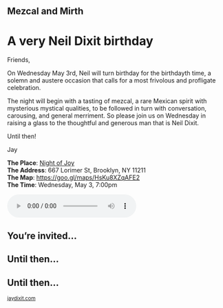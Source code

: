 #+BEGIN_EXPORT HTML
<style>
section.module.parallax-1 {
 background-image: url("img/1.jpg");
}
section.module.parallax-2 {
 background-image: url("img/2.jpg");
}
section.module.parallax-3 {
 background-image: url("img/3.jpg");
}
section.module.parallax-4{
 background-image: url("img/4.jpg");
}

section.module.parallax-5{
 background-image: url("img/5.jpg");
}


</style>

<div class="wrapper">

<!--   <div class="info-bar"> -->
<!--   <div class="container"> -->
<!--    <a class="icon cmn-tut" data-title="Jay Dixit" href="http://jaydixit.com/></a> -->

<!-- <a class="icon cmn-prev" data-title="Pevious Demo Revealing Content Overlays With CSS3 Transitions" href="http://jaydixit.com"></a>  -->
<!--   </div> -->
<!--  </div> -->

<section class="module parallax parallax-1">
    <div class="container">
     <h1>Mezcal and Mirth</h1>
    </div>
   </section>

#+END_EXPORT

* A very Neil Dixit birthday
Friends,

On Wednesday May 3rd, Neil will turn birthday for the birthdayth time, a solemn and austere occasion that calls for a most frivolous and profligate celebration.

The night will begin with a tasting of mezcal, a rare Mexican spirit with mysterious mystical qualities, to be followed in turn with conversation, carousing, and general merriment. So please join us on Wednesday in raising a glass to the thoughtful and generous man that is Neil Dixit.

Until then!

Jay

*The Place*: [[https://goo.gl/maps/HsKu8XZqAFE2][Night of Joy]] \\
*The Address*: 667 Lorimer St, Brooklyn, NY 11211 \\
*The Map*: [[https://goo.gl/maps/HsKu8XZqAFE2][https://goo.gl/maps/HsKu8XZqAFE2]] \\
*The Time*: Wednesday, May 3, 7:00pm \\

#+BEGIN_EXPORT HTML
<audio autoplay class="center" src="warm-shadow.mp3" controls preload></audio>
#+END_EXPORT


#+BEGIN_EXPORT HTML
</div>
</div>
   </section>
   <section class="module parallax parallax-2">
    <div class="container">
     <h1>You’re invited…</h1>
    </div>
   </section>
#+END_EXPORT

#+BEGIN_EXPORT HTML
</div>
</div>
   </section>
<section class="module parallax parallax-3">
  <div class="container">
   <h1></h1>
  </div>
</div>
  </section>
#+END_EXPORT

#+BEGIN_EXPORT HTML
</div>
</div>
  </section>
<section class="module parallax parallax-4">
 <div class="container">
  <h1>Until then...</h1>
 </div>
</div>
 </section>
#+END_EXPORT

#+BEGIN_EXPORT HTML
</div>
</div>
 </section>
<section class="module parallax parallax-5">
 <div class="container">
 <h1>Until then...</h1>
 </div>
</div>
 </section>
#+END_EXPORT


#+BEGIN_EXPORT html

</div>
</div>
   </section>

 </main><!-- /main -->

 <footer>
  <div class="container">

   <!-- <div class="asides clearfix"> -->
   <!--  <aside> -->
   <!--   <nav> -->
   <!--    <ul> -->
   <!--     <li><a href="http://jaydixit.com/">Welcome</a></li> -->
   <!--     <li><a href="http://jaydixit.com/category/tutorials">Tutorials</a></li> -->
   <!--     <li><a href="http://jaydixit.com/category/snippets">Snippets</a></li> -->
   <!--     <li><a href="http://jaydixit.com/category/articles">Articles</a></li> -->
   <!--     <li><a href="http://jaydixit.com/category/resources">Resources</a></li> -->
   <!--    </ul> -->
   <!--   </nav> -->
   <!--  </aside> -->
   <!--  <aside> -->
   <!--   <nav> -->
   <!--    <ul> -->
   <!--     <li><a href="http://jaydixit.com/archive/">Archive</a></li> -->
   <!--     <li><a href="http://jaydixit.com/about">About</a></li> -->
   <!--     <li><a href="http://jaydixit.com/contact">Contact</a></li> -->
   <!--     <li><a href="http://jaydixit.com/subscribe">Subscribe</a></li> -->
   <!--    </ul> -->
   <!--   </nav> -->
   <!--  </aside> -->
   <!--  <aside class="logo"> -->
   <!--   <a href="http://jaydixit.com/"><img alt="Tutorials, Snippets, Resources, and Articles for Web Design and Web Development" onerror="this.src=../assets/images/lighthouse-inverted.jpg" SRC="../assets/images/lighthouse-inverted.jpg"></a> -->
   <!--  </aside> -->
   <!-- </div> -->

   <div class="copyright">
    <small>
<a href="http://jaydixit.com">jaydixit.com</a>
    </small>
   </div>
  </div>
 </footer><!-- /footer -->

</div><!-- /#wrapper -->
#+END_EXPORT



#+MACRO: event-url neil
#+HTML_HEAD: <link rel="stylesheet" href="http://fonts.googleapis.com/css?family=Roboto+Slab">
#+HTML_HEAD: <link rel="stylesheet" href="css/base.css">
#+HTML_HEAD: <link rel="stylesheet" href="css/style.css">
#+HTML_HEAD: <script src="js/modernizr.js"></script>
#+HTML_HEAD: <meta property="og:title" content="Mezcal and Mirth" />
#+HTML_HEAD: <meta property="og:description" content="Drinks on a warm spring night">
#+HTML_HEAD: <meta property="og:image" content="img/2.jpg"/>
#+HTML_HEAD: <meta property="og:url" content="http://dixit.ca/{{{event-url}}}"/>



* video :noexport:

#+BEGIN_EXPORT html
<video id="myVideo" controls autoplay>
 <source src="/Users/jay/Downloads/The.Girl.he.Dragon.Tattoo.2011.720p.BluRay.x264.YIFY-researcher.mp4" type="video/mp4">
 <source src="video.ogg" type="video/ogg">
 Your browser does not support the video element.
</video>
<script>
 document.getElementById("myVideo").width=document.body.offsetWidth;
</script>
#+END_EXPORT
